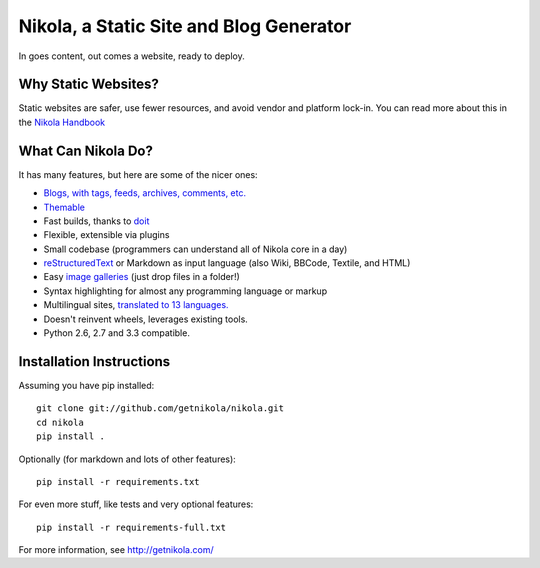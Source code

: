 Nikola, a Static Site and Blog Generator
========================================

In goes content, out comes a website, ready to deploy.

.. image:: https://travis-ci.org/getnikola/nikola.png
   :target: https://travis-ci.org/getnikola/nikola

.. image:: https://pypip.in/v/Nikola/badge.png
        :target: https://crate.io/packages/Nikola

.. image:: https://pypip.in/d/Nikola/badge.png
        :target: https://crate.io/packages/Nikola

.. image:: https://coveralls.io/repos/getnikola/nikola/badge.png?branch=master
  :target: https://coveralls.io/r/getnikola/nikola?branch=master


Why Static Websites?
--------------------

Static websites are safer, use fewer resources, and avoid vendor and platform lock-in.
You can read more about this in the `Nikola Handbook`_


What Can Nikola Do?
-------------------

It has many features, but here are some of the nicer ones:

* `Blogs, with tags, feeds, archives, comments, etc.`__
* `Themable`_
* Fast builds, thanks to `doit`_
* Flexible, extensible via plugins
* Small codebase (programmers can understand all of Nikola core in a day)
* `reStructuredText`_ or Markdown as input language (also Wiki, BBCode, Textile, and HTML)
* Easy `image galleries`_ (just drop files in a folder!)
* Syntax highlighting for almost any programming language or markup
* Multilingual sites, `translated to 13 languages.`__
* Doesn't reinvent wheels, leverages existing tools.
* Python 2.6, 2.7 and 3.3 compatible.

.. _Nikola Handbook: http://getnikola.com/handbook.html#why-static
__ __ http://users.getnikola.com/
.. _Themable: http://themes.getnikola.com
.. _doit: http://pydoit.org
.. _reStructuredText: http://getnikola.com/quickstart.html
.. _image galleries: http://getnikola.com/galleries/demo/
__ https://www.transifex.com/projects/p/nikola/

Installation Instructions
-------------------------

Assuming you have pip installed::

    git clone git://github.com/getnikola/nikola.git
    cd nikola
    pip install .

Optionally (for markdown and lots of other features)::

    pip install -r requirements.txt

For even more stuff, like tests and very optional features::

    pip install -r requirements-full.txt

For more information, see http://getnikola.com/
